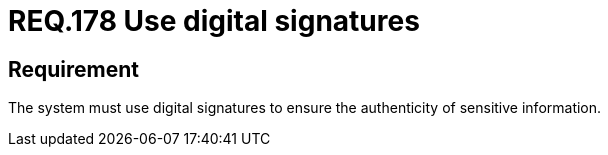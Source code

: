 :slug: rules/178/
:category: data
:description: This document details the security guidelines and requirements related to the organization's sensitive data. The objective of this security requirement is to establish the importance of using digital signatures to guarantee the authenticity of the information.
:keywords: Requirement, Security, Data, Digital Signatures, Authenticity, Information
:rules: yes

= REQ.178 Use digital signatures

== Requirement

The system must use digital signatures
to ensure the authenticity of sensitive information.
